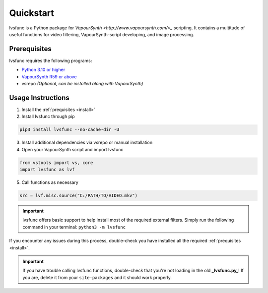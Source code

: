 ==========
Quickstart
==========

.. _quickstart:

lvsfunc is a Python package for `VapourSynth <http://www.vapoursynth.com/>_` scripting.
It contains a multitude of useful functions for video filtering, VapourSynth-script developing, and image processing.


Prerequisites
=============

lvsfunc requires the following programs:

* `Python 3.10 or higher <https://www.python.org/>`_
* `VapourSynth R59 or above <http://www.vapoursynth.com/>`_
* vsrepo *(Optional, can be installed along with VapourSynth)*


Usage Instructions
==================

1. Install the :ref:`prequisites <install>`
2. Install lvsfunc through pip

.. code-block:: console

    pip3 install lvsfunc --no-cache-dir -U

3. Install additional dependencies via vsrepo or manual installation
4. Open your VapourSynth script and import lvsfunc

.. code-block:: python

    from vstools import vs, core
    import lvsfunc as lvf

5. Call functions as necessary

.. code-block:: python

    src = lvf.misc.source("C:/PATH/TO/VIDEO.mkv")

.. important::

    lvsfunc offers basic support to help install most of the required external filters.
    Simply run the following command in your terminal: ``python3 -m lvsfunc``

If you encounter any issues during this process,
double-check you have installed all the required :ref:`prequisites <install>`.

.. important::

    If you have trouble calling lvsfunc functions,
    double-check that you're not loading in the old **_lvsfunc.py_**!
    If you are, delete it from your ``site-packages`` and it should work properly.
